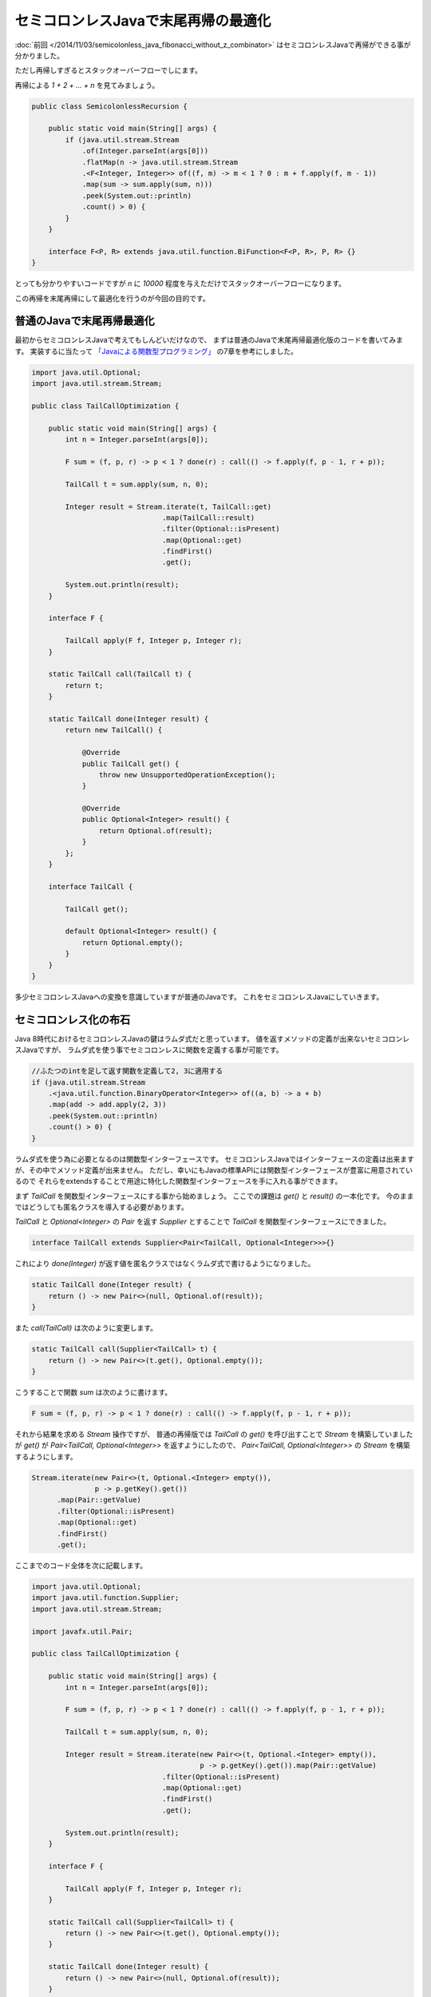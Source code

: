 セミコロンレスJavaで末尾再帰の最適化
================================================================================

:doc:`前回 </2014/11/03/semicolonless_java_fibonacci_without_z_combinator>`
はセミコロンレスJavaで再帰ができる事が分かりました。

ただし再帰しすぎるとスタックオーバーフローでしにます。

再帰による `1 + 2 + ... + n` を見てみましょう。

.. code-block:: java

   public class SemicolonlessRecursion {

       public static void main(String[] args) {
           if (java.util.stream.Stream
               .of(Integer.parseInt(args[0]))
               .flatMap(n -> java.util.stream.Stream
               .<F<Integer, Integer>> of((f, m) -> m < 1 ? 0 : m + f.apply(f, m - 1))
               .map(sum -> sum.apply(sum, n)))
               .peek(System.out::println)
               .count() > 0) {
           }
       }

       interface F<P, R> extends java.util.function.BiFunction<F<P, R>, P, R> {}
   }

とっても分かりやすいコードですが `n` に `10000` 程度を与えただけでスタックオーバーフローになります。

この再帰を末尾再帰にして最適化を行うのが今回の目的です。

普通のJavaで末尾再帰最適化
--------------------------------------------------------------------------------

最初からセミコロンレスJavaで考えてもしんどいだけなので、
まずは普通のJavaで末尾再帰最適化版のコードを書いてみます。
実装するに当たって
`「Javaによる関数型プログラミング」 <http://www.oreilly.co.jp/books/9784873117041/>`_
の7章を参考にしました。

.. code-block:: java

   import java.util.Optional;
   import java.util.stream.Stream;
   
   public class TailCallOptimization {
   
       public static void main(String[] args) {
           int n = Integer.parseInt(args[0]);
   
           F sum = (f, p, r) -> p < 1 ? done(r) : call(() -> f.apply(f, p - 1, r + p));
   
           TailCall t = sum.apply(sum, n, 0);
   
           Integer result = Stream.iterate(t, TailCall::get)
                                  .map(TailCall::result)
                                  .filter(Optional::isPresent)
                                  .map(Optional::get)
                                  .findFirst()
                                  .get();
   
           System.out.println(result);
       }
   
       interface F {
   
           TailCall apply(F f, Integer p, Integer r);
       }
   
       static TailCall call(TailCall t) {
           return t;
       }
   
       static TailCall done(Integer result) {
           return new TailCall() {
   
               @Override
               public TailCall get() {
                   throw new UnsupportedOperationException();
               }
   
               @Override
               public Optional<Integer> result() {
                   return Optional.of(result);
               }
           };
       }
   
       interface TailCall {
   
           TailCall get();
   
           default Optional<Integer> result() {
               return Optional.empty();
           }
       }
   }

多少セミコロンレスJavaへの変換を意識していますが普通のJavaです。
これをセミコロンレスJavaにしていきます。

セミコロンレス化の布石
--------------------------------------------------------------------------------

Java 8時代におけるセミコロンレスJavaの鍵はラムダ式だと思っています。
値を返すメソッドの定義が出来ないセミコロンレスJavaですが、
ラムダ式を使う事でセミコロンレスに関数を定義する事が可能です。

.. code-block:: java

   //ふたつのintを足して返す関数を定義して2, 3に適用する
   if (java.util.stream.Stream
       .<java.util.function.BinaryOperator<Integer>> of((a, b) -> a + b)
       .map(add -> add.apply(2, 3))
       .peek(System.out::println)
       .count() > 0) {
   }

ラムダ式を使う為に必要となるのは関数型インターフェースです。
セミコロンレスJavaではインターフェースの定義は出来ますが、その中でメソッド定義が出来ません。
ただし、幸いにもJavaの標準APIには関数型インターフェースが豊富に用意されているので
それらをextendsすることで用途に特化した関数型インターフェースを手に入れる事ができます。

まず `TailCall` を関数型インターフェースにする事から始めましょう。
ここでの課題は `get()` と `result()` の一本化です。
今のままではどうしても匿名クラスを導入する必要があります。

`TailCall` と `Optional<Integer>` の `Pair` を返す `Supplier` とすることで
`TailCall` を関数型インターフェースにできました。

.. code-block:: java

   interface TailCall extends Supplier<Pair<TailCall, Optional<Integer>>>{}

これにより `done(Integer)` が返す値を匿名クラスではなくラムダ式で書けるようになりました。

.. code-block:: java

   static TailCall done(Integer result) {
       return () -> new Pair<>(null, Optional.of(result));
   }

また `call(TailCall)` は次のように変更します。

.. code-block:: java

   static TailCall call(Supplier<TailCall> t) {
       return () -> new Pair<>(t.get(), Optional.empty());
   }

こうすることで関数 `sum` は次のように書けます。

.. code-block:: java

   F sum = (f, p, r) -> p < 1 ? done(r) : call(() -> f.apply(f, p - 1, r + p));

それから結果を求める `Stream` 操作ですが、
普通の再帰版では `TailCall` の `get()` を呼び出すことで `Stream`
を構築していましたが `get()` が `Pair<TailCall, Optional<Integer>>` 
を返すようにしたので、
`Pair<TailCall, Optional<Integer>>` の `Stream` を構築するようにします。

.. code-block:: java

   Stream.iterate(new Pair<>(t, Optional.<Integer> empty()),
                  p -> p.getKey().get())
         .map(Pair::getValue)
         .filter(Optional::isPresent)
         .map(Optional::get)
         .findFirst()
         .get();

ここまでのコード全体を次に記載します。

.. code-block:: java

   import java.util.Optional;
   import java.util.function.Supplier;
   import java.util.stream.Stream;
   
   import javafx.util.Pair;
   
   public class TailCallOptimization {
   
       public static void main(String[] args) {
           int n = Integer.parseInt(args[0]);
   
           F sum = (f, p, r) -> p < 1 ? done(r) : call(() -> f.apply(f, p - 1, r + p));
   
           TailCall t = sum.apply(sum, n, 0);
   
           Integer result = Stream.iterate(new Pair<>(t, Optional.<Integer> empty()),
                                           p -> p.getKey().get()).map(Pair::getValue)
                                  .filter(Optional::isPresent)
                                  .map(Optional::get)
                                  .findFirst()
                                  .get();
   
           System.out.println(result);
       }
   
       interface F {
   
           TailCall apply(F f, Integer p, Integer r);
       }
   
       static TailCall call(Supplier<TailCall> t) {
           return () -> new Pair<>(t.get(), Optional.empty());
       }
   
       static TailCall done(Integer result) {
           return () -> new Pair<>(null, Optional.of(result));
       }
   
       interface TailCall extends Supplier<Pair<TailCall, Optional<Integer>>> {}
   }

そしてセミコロンレスへ……
--------------------------------------------------------------------------------

あとはちょっとずつまとめたりなんやかんやしてセミコロンレスJavaに変更していきます。

というわけでセミコロンレスJavaで末尾再帰最適化を行ったコードが次になります。

.. code-block:: java

   public class SemicolonlessTailCallOptimization {
   
       public static void main(String[] args) {
           if (java.util.stream.Stream
               .of(Integer.parseInt(args[0]))
               .flatMap(n -> java.util.stream.Stream
               .<F> of((f, pr) -> pr[0] < 1
                   ? () -> new javafx.util.Pair<>(null, java.util.Optional.of(pr[1]))
                   : () -> new javafx.util.Pair<>(f.apply(f, new int[] { pr[0] - 1, pr[1] + pr[0] }), java.util.Optional.empty()))
               .<TailCall> map(sum -> sum.apply(sum, new int[] { n, 0 })))
               .map(t -> java.util.stream.Stream
               .iterate(new javafx.util.Pair<>(t, java.util.Optional.<Integer> empty()), p -> p.getKey().get())
               .map(javafx.util.Pair::getValue)
               .filter(java.util.Optional::isPresent)
               .map(java.util.Optional::get)
               .findFirst()
               .get())
               .peek(System.out::println)
               .count() > 0) {
           }
       }
   
       interface F extends java.util.function.BiFunction<F, int[], TailCall> {}
   
       interface TailCall extends java.util.function.Supplier<javafx.util.Pair<TailCall, java.util.Optional<Integer>>> {}
   }

まとめ
--------------------------------------------------------------------------------

セミコロンレスJavaでも末尾再帰の最適化が出来る事が分かりました。
これによりセミコロンレスJavaがまた一歩、実用的な言語へと近づいたと思われます。

なお、今回は `javax.util.Pair` を使用しましたが、これが大変便利でした。
特にふたつの値を返す場合に今までは配列あたりを使用していたのでキャストが必須になっていましたが、
`Pair` があればキャストも不要でコードがすっきりしました。
また、ふたつ以上の値を返す場合は `Pair<T, Pair<U, V>>` などとすれば良いですね。

というわけでこれからもセミコロンレスJavaの可能性を探って行きたいと思います。

.. author:: default
.. categories:: none
.. tags:: Java, SemicolonlessJava
.. comments::
